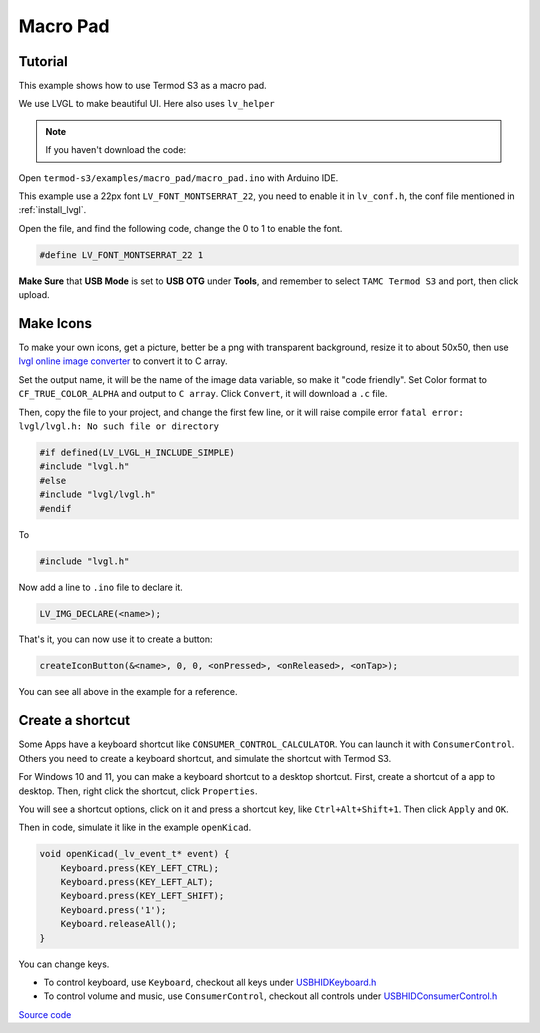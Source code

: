Macro Pad
=================================

Tutorial
------------------------

This example shows how to use Termod S3 as a macro pad.

We use LVGL to make beautiful UI. Here also uses ``lv_helper``

.. note::

    If you haven't download the code:

    .. include:: ../download-code.txt

Open ``termod-s3/examples/macro_pad/macro_pad.ino`` with Arduino IDE.

This example use a 22px font ``LV_FONT_MONTSERRAT_22``, you need to enable it in ``lv_conf.h``, the conf file mentioned in :ref:`install_lvgl`.

Open the file, and find the following code, change the 0 to 1 to enable the font.

.. code-block:: cpp

    #define LV_FONT_MONTSERRAT_22 1

**Make Sure** that **USB Mode** is set to **USB OTG** under **Tools**, and remember to select ``TAMC Termod S3`` and port, then click upload.

Make Icons
---------------

To make your own icons, get a picture, better be a png with transparent background, resize it to about 50x50, then use `lvgl online image converter <https://lvgl.io/tools/imageconverter>`_
to convert it to C array.

Set the output name, it will be the name of the image data variable, so make it "code friendly". Set Color format to ``CF_TRUE_COLOR_ALPHA`` and output to ``C array``. Click ``Convert``, it will download a ``.c`` file.

.. image:: images/macro-pad-image-convertor.png

Then, copy the file to your project, and change the first few line, or it will raise compile error ``fatal error: lvgl/lvgl.h: No such file or directory``

.. code-block:: cpp

    #if defined(LV_LVGL_H_INCLUDE_SIMPLE)
    #include "lvgl.h"
    #else
    #include "lvgl/lvgl.h"
    #endif

To

.. code-block:: cpp

    #include "lvgl.h"

Now add a line to ``.ino`` file to declare it.

.. code-block:: cpp

    LV_IMG_DECLARE(<name>);

That's it, you can now use it to create a button:

.. code-block:: cpp

    createIconButton(&<name>, 0, 0, <onPressed>, <onReleased>, <onTap>);

You can see all above in the example for a reference.

Create a shortcut
-----------------------

Some Apps have a keyboard shortcut like ``CONSUMER_CONTROL_CALCULATOR``. You can launch it with ``ConsumerControl``. Others you need to create a keyboard shortcut,
and simulate the shortcut with Termod S3.

For Windows 10 and 11, you can make a keyboard shortcut to a desktop shortcut. First, create a shortcut of a app to desktop. Then, right click the shortcut, click ``Properties``.

You will see a shortcut options, click on it and press a shortcut key, like ``Ctrl+Alt+Shift+1``. Then click ``Apply`` and ``OK``.

Then in code, simulate it like in the example ``openKicad``.

.. code-block:: cpp

    void openKicad(_lv_event_t* event) {
        Keyboard.press(KEY_LEFT_CTRL);
        Keyboard.press(KEY_LEFT_ALT);
        Keyboard.press(KEY_LEFT_SHIFT);
        Keyboard.press('1');
        Keyboard.releaseAll();
    }

You can change keys.

- To control keyboard, use ``Keyboard``, checkout all keys under `USBHIDKeyboard.h <https://github.com/espressif/arduino-esp32/blob/master/libraries/USB/src/USBHIDKeyboard.h>`_
- To control volume and music, use ``ConsumerControl``, checkout all controls under `USBHIDConsumerControl.h <https://github.com/espressif/arduino-esp32/blob/master/libraries/USB/src/USBHIDConsumerControl.h>`_

`Source code <https://github.com/TAMCTec/termod-s3/tree/main/examples/macro_pad>`_

.. tabs::

    .. tab:: macro_pad.ino

        .. include:: ../../../../examples/macro_pad/macro_pad.ino
            :code: cpp

    .. tab:: lv_helper.cpp

        .. include:: ../../../../examples/macro_pad/lv_helper.cpp
            :code: cpp

    .. tab:: lv_helper.h

        .. include:: ../../../../examples/macro_pad/lv_helper.h
            :code: cpp
